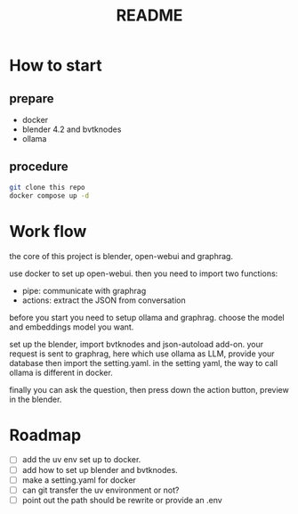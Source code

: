 #+title: README

* How to start

** prepare
- docker
- blender 4.2 and bvtknodes
- ollama

** procedure
#+begin_src sh
  git clone this repo
  docker compose up -d
#+end_src


* Work flow

the core of this project is blender, open-webui and graphrag.

use docker to set up open-webui.
then you need to import two functions:
- pipe: communicate with graphrag
- actions: extract the JSON from conversation

before you start you need to setup ollama and graphrag.
choose the model and embeddings model you want.

set up the blender, import bvtknodes and json-autoload add-on.
your request is sent to graphrag, here which use ollama as LLM,
provide your database then import the setting.yaml. 
in the setting yaml, the way to call ollama is different in docker.

finally you can ask the question, then press down the action button, preview in the blender.

* Roadmap

- [ ] add the uv env set up to docker. 
- [ ] add how to set up blender and bvtknodes.
- [ ] make a setting.yaml for docker
- [ ] can git transfer the uv environment or not?
- [ ] point out the path should be rewrite or provide an .env
  
